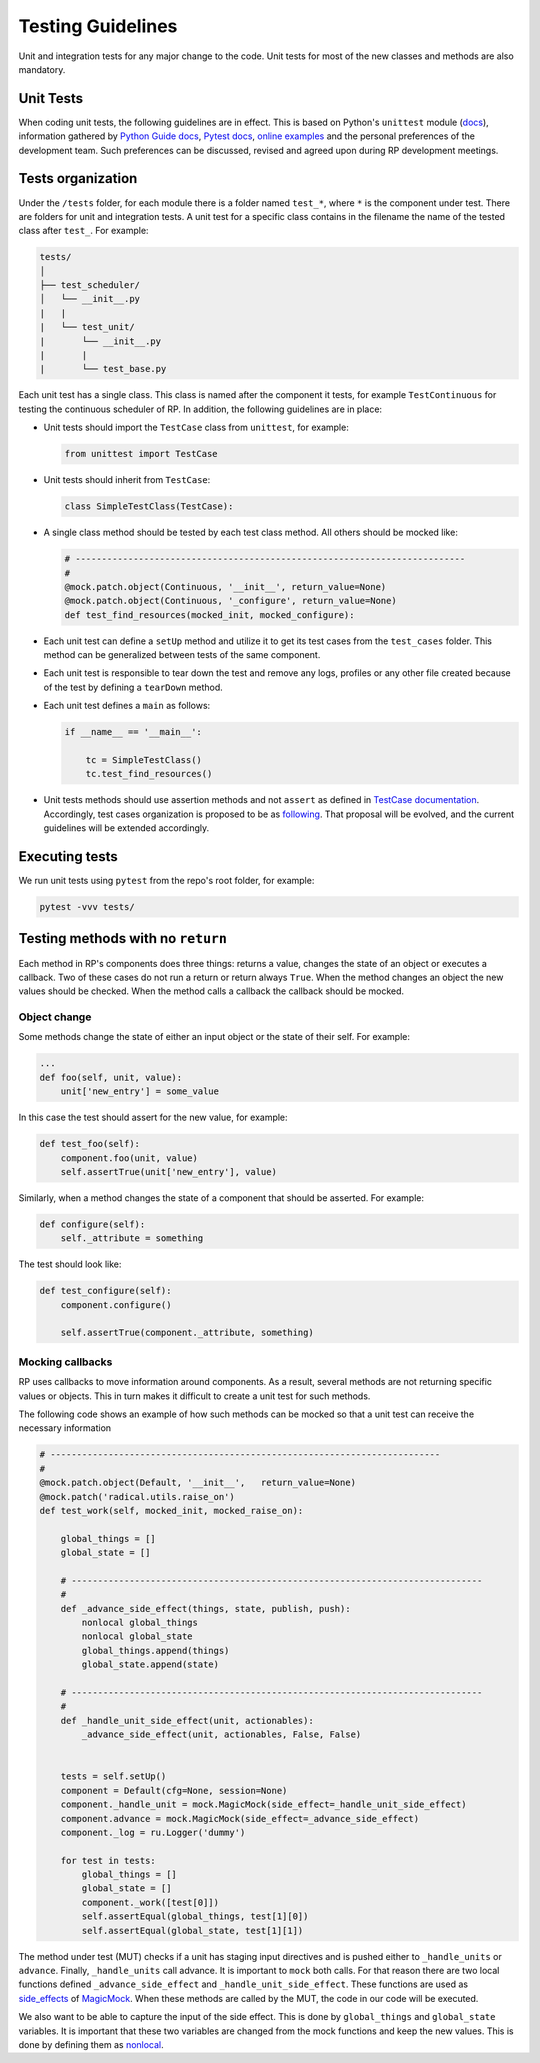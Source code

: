 .. _testing_guidelines:

Testing Guidelines
==================

Unit and integration tests for any major change to the code. Unit tests for
most of the new classes and methods are also mandatory. 

Unit Tests
----------

When coding unit tests, the following guidelines are in effect. This is based on
Python's ``unittest`` module (`docs
<https://docs.python.org/3/library/unittest.html>`__), information gathered by
`Python Guide docs <https://docs.python-guide.org/writing/tests/>`__, `Pytest
docs <https://docs.pytest.org/en/latest/unittest.html>`__, `online examples
<https://www.freecodecamp.org/news/an-introduction-to-testing-in-python/>`__ and
the personal preferences of the development team. Such preferences can be
discussed, revised and agreed upon during RP development meetings.

Tests organization
------------------

Under the ``/tests`` folder, for each module there is a folder named ``test_*``,
where ``*`` is the component under test. There are folders for unit and
integration tests. A unit test for a specific class contains in the filename the
name of the tested class after ``test_``. For example:

.. code:: text

   tests/
   │
   ├── test_scheduler/
   │   └── __init__.py
   |   |
   |   └── test_unit/
   |       └── __init__.py
   |       |
   |       └── test_base.py

Each unit test has a single class. This class is named after the component it
tests, for example ``TestContinuous`` for testing the continuous scheduler of
RP. In addition, the following guidelines are in place:

-  Unit tests should import the ``TestCase`` class from ``unittest``,
   for example:

   .. code:: python

      from unittest import TestCase

-  Unit tests should inherit from ``TestCase``:

   .. code:: python

      class SimpleTestClass(TestCase):

-  A single class method should be tested by each test class method. All others
   should be mocked like:

   .. code:: python

          # --------------------------------------------------------------------------
          #
          @mock.patch.object(Continuous, '__init__', return_value=None)
          @mock.patch.object(Continuous, '_configure', return_value=None)
          def test_find_resources(mocked_init, mocked_configure):

-  Each unit test can define a ``setUp`` method and utilize it to get its test
   cases from the ``test_cases`` folder. This method can be generalized between
   tests of the same component.

-  Each unit test is responsible to tear down the test and remove any logs,
   profiles or any other file created because of the test by defining a
   ``tearDown`` method.

-  Each unit test defines a ``main`` as follows:

   .. code:: python

      if __name__ == '__main__':

          tc = SimpleTestClass()
          tc.test_find_resources()

-  Unit tests methods should use assertion methods and not ``assert`` as defined
   in `TestCase documentation
   <https://docs.python.org/3/library/unittest.html#unittest.TestCase>`__.
   Accordingly, test cases organization is proposed to be as `following
   <https://github.com/radical-cybertools/radical.pilot/wiki/RP-testing:-proposal-on-structure-reorganization>`__.
   That proposal will be evolved, and the current guidelines will be extended
   accordingly.

Executing tests
---------------

We run unit tests using ``pytest`` from the repo's root folder, for example:

.. code:: bash

   pytest -vvv tests/

Testing methods with no ``return``
----------------------------------

Each method in RP's components does three things: returns a value, changes the
state of an object or executes a callback. Two of these cases do not run a
return or return always ``True``. When the method changes an object the new
values should be checked. When the method calls a callback the callback should
be mocked.

Object change
~~~~~~~~~~~~~

Some methods change the state of either an input object or the state of their
self. For example:

.. code:: python

   ...
   def foo(self, unit, value):
       unit['new_entry'] = some_value

In this case the test should assert for the new value, for example:

.. code:: python

   def test_foo(self):
       component.foo(unit, value)
       self.assertTrue(unit['new_entry'], value)

Similarly, when a method changes the state of a component that should be
asserted. For example:

.. code:: python

   def configure(self):
       self._attribute = something

The test should look like:

.. code:: python

   def test_configure(self):
       component.configure()

       self.assertTrue(component._attribute, something)

Mocking callbacks
~~~~~~~~~~~~~~~~~

RP uses callbacks to move information around components. As a result, several
methods are not returning specific values or objects. This in turn makes it
difficult to create a unit test for such methods.

The following code shows an example of how such methods can be mocked so that a
unit test can receive the necessary information

.. code:: python

       # --------------------------------------------------------------------------
       #
       @mock.patch.object(Default, '__init__',   return_value=None)
       @mock.patch('radical.utils.raise_on')
       def test_work(self, mocked_init, mocked_raise_on):

           global_things = []
           global_state = []

           # ------------------------------------------------------------------------------
           #
           def _advance_side_effect(things, state, publish, push):
               nonlocal global_things
               nonlocal global_state
               global_things.append(things)
               global_state.append(state)

           # ------------------------------------------------------------------------------
           #
           def _handle_unit_side_effect(unit, actionables):
               _advance_side_effect(unit, actionables, False, False)


           tests = self.setUp()
           component = Default(cfg=None, session=None)
           component._handle_unit = mock.MagicMock(side_effect=_handle_unit_side_effect)
           component.advance = mock.MagicMock(side_effect=_advance_side_effect)
           component._log = ru.Logger('dummy')

           for test in tests:
               global_things = []
               global_state = []
               component._work([test[0]])
               self.assertEqual(global_things, test[1][0])
               self.assertEqual(global_state, test[1][1])

The method under test (MUT) checks if a unit has staging input directives and is
pushed either to ``_handle_units`` or ``advance``. Finally, ``_handle_units``
call advance. It is important to ``mock`` both calls. For that reason there are
two local functions defined ``_advance_side_effect`` and
``_handle_unit_side_effect``. These functions are used as `side_effects
<https://docs.python.org/3/library/unittest.mock.html#unittest.mock.Mock.side_effect>`__
of `MagicMock
<https://docs.python.org/3/library/unittest.mock.html#unittest.mock.MagicMock>`__.
When these methods are called by the MUT, the code in our code will be executed.

We also want to be able to capture the input of the side effect. This is done by
``global_things`` and ``global_state`` variables. It is important that these two
variables are changed from the mock functions and keep the new values. This is
done by defining them as `nonlocal
<https://stackoverflow.com/questions/1261875/python-nonlocal-statement>`__.
